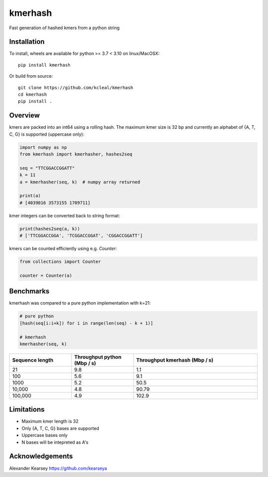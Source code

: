 ========
kmerhash
========

Fast generation of hashed kmers from a python string

Installation
------------

To install, wheels are available for python >= 3.7 < 3.10 on linux/MacOSX::

    pip install kmerhash

Or build from source::

    git clone https://github.com/kcleal/kmerhash
    cd kmerhash
    pip install .

Overview
--------

kmers are packed into an int64 using a rolling hash. The maximum kmer size is 32 bp and
currently an alphabet of {A, T, C, G} is supported (uppercase only):

.. code-block:: python

    import numpy as np
    from kmerhash import kmerhasher, hashes2seq

    seq = "TTCGGACCGGATT"
    k = 11
    a = kmerhasher(seq, k)  # numpy array returned

    print(a)
    # [4039016 3573155 1709711]


kmer integers can be converted back to string format:

.. code-block:: python

    print(hashes2seq(a, k))
    # ['TTCGGACCGGA', 'TCGGACCGGAT', 'CGGACCGGATT']


kmers can be counted efficiently using e.g. `Counter`:

.. code-block:: python

    from collections import Counter

    counter = Counter(a)



Benchmarks
----------

kmerhash was compared to a pure python implementation with k=21:

.. code-block:: python

    # pure python
    [hash(seq[i:i+k]) for i in range(len(seq) - k + 1)]

    # kmerhash
    kmerhasher(seq, k)

.. list-table::
   :widths: 25 25 50
   :header-rows: 1

   * - Sequence length
     - Throughput python (Mbp / s)
     - Throughput kmerhash (Mbp / s)
   * - 21
     - 9.8
     - 1.1
   * - 100
     - 5.6
     - 9.1
   * - 1000
     - 5.2
     - 50.5
   * - 10,000
     - 4.8
     - 90.79
   * - 100,000
     - 4.9
     - 102.9


Limitations
-----------

- Maximum kmer length is 32
- Only {A, T, C, G} bases are supported
- Uppercase bases only
- N bases will be intepreted as A's


Acknowledgements
----------------
Alexander Kearsey https://github.com/kearseya
